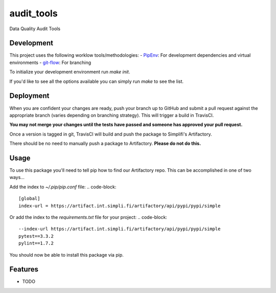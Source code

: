 ===============================
audit_tools
===============================

.. image:: https://img.shields.io/travis/simplifi/audit_tools.svg
        :target: https://travis-ci.com/simplfifi/audit_tools


Data Quality Audit Tools


Development
-----------

This project uses the following worklow tools/methodologies:
- `PipEnv`_: For development dependencies and virtual environments
- `git-flow`_: For branching


To initialize your development environment run `make init`.

If you'd like to see all the options available you can simply run `make` to
see the list.

.. _PipEnv: https://docs.pipenv.org/
.. _git-flow: https://danielkummer.github.io/git-flow-cheatsheet/


Deployment
----------

When you are confident your changes are ready, push your branch up to GitHub
and submit a pull request against the appropriate branch (varies depending on
branching strategy). This will trigger a build in TravisCI.

**You may not merge your changes until the tests have passed and someone has
approved your pull request.**

Once a version is tagged in git, TravisCI will build and push the package to
Simplifi's Artifactory.

There should be no need to manually push a package to Artifactory.
**Please do not do this.**


Usage
-----

To use this package you'll need to tell pip how to find our Artifactory repo.
This can be accomplished in one of two ways...

Add the index to `~/.pip/pip.conf` file:
.. code-block::
    [global]
    index-url = https://artifact.int.simpli.fi/artifactory/api/pypi/pypi/simple

Or add the index to the `requirements.txt` file for your project:
.. code-block::
    --index-url https://artifact.int.simpli.fi/artifactory/api/pypi/pypi/simple
    pytest==3.3.2
    pylint==1.7.2

You should now be able to install this package via pip.


Features
--------

* TODO
